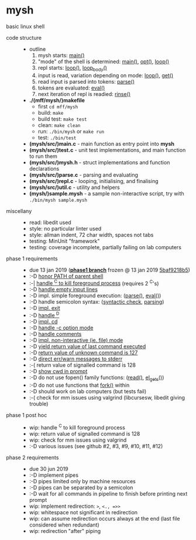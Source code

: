* mysh

basic linux shell

- code structure ::
  - outline
    1. mysh starts: [[https://github.com/agarick/mff/blob/nswi015_mysh_phase1/mysh/main.c#L13][main()]]
    2. "mode" of the shell is determined: [[https://github.com/agarick/mff/blob/nswi015_mysh_phase1/mysh/main.c#L13][main()]], [[https://github.com/agarick/mff/blob/nswi015_mysh_phase1/mysh/mysh.c#L565][opt()]], [[https://github.com/agarick/mff/blob/nswi015_mysh_phase1/mysh/mysh.c#L445][loop()]]
    3. repl starts: [[https://github.com/agarick/mff/blob/nswi015_mysh_phase1/mysh/mysh.c#L445][loop()]], [[https://github.com/agarick/mff/blob/nswi015_mysh_phase1/mysh/mysh.c#L410][loop_body()]]
    4. input is read, variation depending on mode: [[https://github.com/agarick/mff/blob/nswi015_mysh_phase1/mysh/mysh.c#L445][loop()]], [[https://github.com/agarick/mff/blob/nswi015_mysh_phase1/mysh/mysh.c#L192][get()]]
    5. read input is parsed into tokens: [[https://github.com/agarick/mff/blob/nswi015_mysh_phase1/mysh/mysh.c#L226][parse()]]
    6. tokens are evaluated: [[https://github.com/agarick/mff/blob/nswi015_mysh_phase1/mysh/mysh.c#L309][eval()]]
    7. next iteration of repl is readied: [[https://github.com/agarick/mff/blob/nswi015_mysh_phase1/mysh/mysh.c#L378][rinse()]]
  - *./(mff/mysh/)makefile*
    - first =cd mff/mysh=
    - build: =make=
    - build test: =make test=
    - clean: =make clean=
    - run: =./bin/mysh= or =make run=
    - test: =./bin/test=
  - *(mysh/src/)main.c* - main function as entry point into *mysh*
  - *(mysh/src/)test.c* - unit test implementations, and main function to run them
  - *(mysh/src/)mysh.h* - struct implementations and function declarations
  - *(mysh/src/)parse.c* - parsing and evaluating
  - *(mysh/src/)repl.c* - looping, initialising, and finalising
  - *(mysh/src/)util.c* - utility and helpers
  - *(mysh/)sample.mysh* - a sample non-interactive script, try with =./bin/mysh sample.mysh=

- miscellany ::
  - read: libedit used
  - style: no particular linter used
  - style: allman indent, 72 char width, spaces not tabs
  - testing: MinUnit "framework"
  - testing: coverage incomplete, partially failing on lab computers

- phase 1 requirements ::
  - due 13 jan 2019 (*[[https://github.com/agarick/mff/tree/nswi015_mysh_phase1/mysh][phase1 branch]]* frozen @ 13 jan 2019 [[https://github.com/agarick/mff/commit/5baf9218b5a2a9709ebd8f2e7ba0108518b465e9][5baf9218b5]])
  - :-D [[https://github.com/agarick/mff/blob/nswi015_mysh_phase1/mysh/mysh.c#L358][honor PATH of parent shell]]
  - :-| [[https://github.com/agarick/mff/blob/nswi015_mysh_phase1/mysh/mysh.c#L457][handle ^C to kill foreground process]] (requires 2 ^C's)
  - :-D [[https://github.com/agarick/mff/blob/nswi015_mysh_phase1/mysh/mysh.c#L214][handle empty input lines]]
  - :-D impl. simple foreground execution: ([[https://github.com/agarick/mff/blob/nswi015_mysh_phase1/mysh/mysh.c#L226][parse()]], [[https://github.com/agarick/mff/blob/nswi015_mysh_phase1/mysh/mysh.c#L309][eval()]])
  - :-D handle semicolon syntax: ([[https://github.com/agarick/mff/blob/nswi015_mysh_phase1/mysh/mysh.c#L242][syntactic check]], [[https://github.com/agarick/mff/blob/nswi015_mysh_phase1/mysh/mysh.c#L266][parsing]])
  - :-D [[https://github.com/agarick/mff/blob/nswi015_mysh_phase1/mysh/mysh.c#L218][impl. exit]]
  - :-D [[https://github.com/agarick/mff/blob/nswi015_mysh_phase1/mysh/mysh.c#L209][handle ^D]]
  - :-D [[https://github.com/agarick/mff/blob/nswi015_mysh_phase1/mysh/mysh.c#L126][impl. cd]]
  - :-D [[https://github.com/agarick/mff/blob/nswi015_mysh_phase1/mysh/main.c#L31][handle -c option mode]]
  - :-D [[https://github.com/agarick/mff/blob/nswi015_mysh_phase1/mysh/mysh.c#L259][handle comments]]
  - :-D [[https://github.com/agarick/mff/blob/nswi015_mysh_phase1/mysh/main.c#L37][impl. non-interactive (ie. file) mode]]
  - :-D [[https://github.com/agarick/mff/blob/nswi015_mysh_phase1/mysh/mysh.c#L28][yield return value of last command executed]]
  - :-D [[https://github.com/agarick/mff/blob/nswi015_mysh_phase1/mysh/mysh.h#L23][return value of unknown command is 127]]
  - :-D [[https://github.com/agarick/mff/blob/nswi015_mysh_phase1/mysh/mysh.h#L12][direct err/warn messages to stderr]]
  - :-( return value of signalled command is 128
  - :-D [[https://github.com/agarick/mff/blob/nswi015_mysh_phase1/mysh/mysh.c#L97][show cwd in prompt]]
  - :-D do not use fopen() family functions: ([[https://github.com/agarick/mff/blob/nswi015_mysh_phase1/mysh/mysh.c#L504][read()]], [[https://github.com/agarick/mff/blob/nswi015_mysh_phase1/mysh/mysh.c#L202][el_gets()]])
  - :-D do not use functions that [[https://github.com/agarick/mff/blob/nswi015_mysh_phase1/mysh/mysh.c#L350][fork()]] within
  - :-D should work on lab computers (but tests fail)
  - :-( check for mm issues using valgrind (libcursesw, libedit giving trouble)

- phase 1 post hoc ::
  - wip: handle ^C to kill foreground process
  - wip: return value of signalled command is 128
  - wip: check for mm issues using valgrind
  - :-D various issues (see github #2, #3, #9, #10, #11, #12)

- phase 2 requirements ::
  - due 30 jun 2019
  - :-D implement pipes
  - :-D pipes limited only by machine resources
  - :-D pipes can be separated by a semicolon
  - :-D wait for all commands in pipeline to finish before printing next prompt
  - wip: implement redirection: =>=, =<., =>>=
  - wip: whitespace not significant in redirection
  - wip: can assume redirection occurs always at the end (last file considered when redundant)
  - wip: redirection "after" piping
